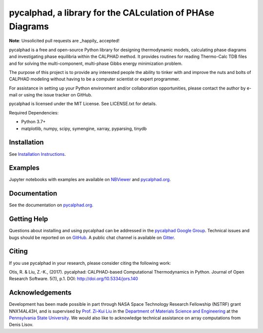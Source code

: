 pycalphad, a library for the CALculation of PHAse Diagrams
==========================================================

.. image:: https://badges.gitter.im/Join%20Chat.svg
    :target: https://gitter.im/pycalphad/pycalphad
    :alt: Join the chat at https://gitter.im/pycalphad/pycalphad

.. image:: https://codecov.io/gh/pycalphad/pycalphad/branch/develop/graph/badge.svg?token=Fu7FJZeJu0
    :target: https://codecov.io/gh/pycalphad/pycalphad
    :alt: Test Coverage

.. image:: https://github.com/pycalphad/pycalphad/workflows/Tests/badge.svg
    :target: https://github.com/pycalphad/pycalphad/actions?query=workflow%3ATests
    :alt: Build Status

.. image:: https://img.shields.io/pypi/status/pycalphad.svg
    :target: https://pypi.python.org/pypi/pycalphad/
    :alt: Development Status

.. image:: https://img.shields.io/pypi/v/pycalphad.svg
    :target: https://pypi.python.org/pypi/pycalphad/
    :alt: Latest version

.. image:: https://img.shields.io/pypi/pyversions/pycalphad.svg
    :target: https://pypi.python.org/pypi/pycalphad/
    :alt: Supported Python versions

.. image:: https://img.shields.io/pypi/l/pycalphad.svg
    :target: https://pypi.python.org/pypi/pycalphad/
    :alt: License

**Note**: Unsolicited pull requests are _happily_ accepted!

pycalphad is a free and open-source Python library for
designing thermodynamic models, calculating phase diagrams and
investigating phase equilibria within the CALPHAD method. It
provides routines for reading Thermo-Calc TDB files and for
solving the multi-component, multi-phase Gibbs energy
minimization problem.

The purpose of this project is to provide any interested people
the ability to tinker with and improve the nuts and bolts of
CALPHAD modeling without having to be a computer scientist or
expert programmer.

For assistance in setting up your Python environment and/or
collaboration opportunities, please contact the author
by e-mail or using the issue tracker on GitHub.

pycalphad is licensed under the MIT License.
See LICENSE.txt for details.

Required Dependencies:

* Python 3.7+
* matplotlib, numpy, scipy, symengine, xarray, pyparsing, tinydb

Installation
------------
See `Installation Instructions`_.

Examples
--------
Jupyter notebooks with examples are available on `NBViewer`_ and `pycalphad.org`_.

Documentation
-------------
See the documentation on `pycalphad.org`_.

Getting Help
------------

Questions about installing and using pycalphad can be addressed in the `pycalphad Google Group`_.
Technical issues and bugs should be reported on on `GitHub`_.
A public chat channel is available on `Gitter`_.

.. _Gitter: https://gitter.im/pycalphad/pycalphad
.. _GitHub: https://github.com/pycalphad/pycalphad
.. _pycalphad Google Group: https://groups.google.com/d/forum/pycalphad

Citing
------

If you use pycalphad in your research, please consider citing the following work:

Otis, R. & Liu, Z.-K., (2017). pycalphad: CALPHAD-based Computational Thermodynamics in Python. Journal of Open Research Software. 5(1), p.1. DOI: http://doi.org/10.5334/jors.140

Acknowledgements
----------------
Development has been made possible in part through NASA Space Technology Research Fellowship (NSTRF) grant NNX14AL43H, and is supervised by `Prof. Zi-Kui Liu`_ in the `Department of Materials Science and Engineering`_ at the `Pennsylvania State University`_.
We would also like to acknowledge technical assistance on array computations from Denis Lisov.

.. _Installation Instructions: http://pycalphad.org/docs/latest/INSTALLING.html
.. _NBViewer: http://nbviewer.ipython.org/github/pycalphad/pycalphad/tree/master/examples/
.. _pycalphad.org: http://pycalphad.org/
.. _Prof. Zi-Kui Liu: http://www.phases.psu.edu/
.. _Department of Materials Science and Engineering: http://matse.psu.edu/
.. _Pennsylvania State University: http://www.psu.edu/
